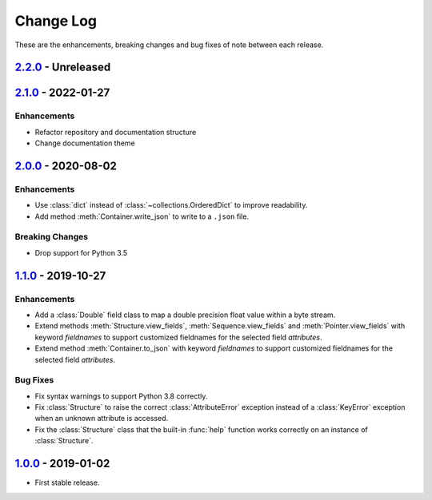 Change Log
**********

These are the enhancements, breaking changes and bug fixes of note between each
release.

.. _v2.2.0:

`2.2.0`_ - Unreleased
=====================

.. _2.2.0: https://github.com/JoeVirtual/KonFoo/compare/v2.1.0...master

.. _v2.1.0:

`2.1.0`_ - 2022-01-27
=====================

.. _2.1.0: https://github.com/JoeVirtual/KonFoo/compare/v2.0...v2.1.0

Enhancements
------------

* Refactor repository and documentation structure
* Change documentation theme

.. _v2.0.0:

`2.0.0`_ - 2020-08-02
=====================

.. _2.0.0: https://github.com/JoeVirtual/KonFoo/compare/v1.1...v2.0

Enhancements
------------

* Use :class:`dict` instead of :class:`~collections.OrderedDict` to improve
  readability.
* Add method :meth:`Container.write_json` to write to a ``.json`` file.

Breaking Changes
----------------

* Drop support for Python 3.5

.. _v1.1.0:

`1.1.0`_ - 2019-10-27
=====================

.. _1.1.0: https://github.com/JoeVirtual/KonFoo/compare/v1.0...v1.1

Enhancements
------------

* Add a :class:`Double` field class to map a double precision float value
  within a byte stream.
* Extend methods :meth:`Structure.view_fields`, :meth:`Sequence.view_fields`
  and :meth:`Pointer.view_fields` with keyword `fieldnames` to support customized
  fieldnames for the selected field *attributes*.
* Extend method :meth:`Container.to_json` with keyword `fieldnames` to support
  customized fieldnames for the selected field *attributes*.

Bug Fixes
---------

* Fix syntax warnings to support Python 3.8 correctly.
* Fix :class:`Structure` to raise the correct :class:`AttributeError` exception
  instead of a :class:`KeyError` exception when an unknown attribute is accessed.
* Fix the :class:`Structure` class that the built-in :func:`help` function works
  correctly on an instance of :class:`Structure`.

.. _v1.0.0:

`1.0.0`_ - 2019-01-02
=====================

.. _1.0.0: https://github.com/JoeVirtual/KonFoo/compare

* First stable release.
